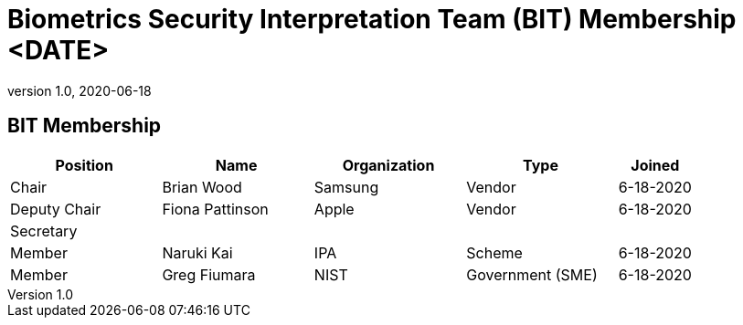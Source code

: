 = Biometrics Security Interpretation Team (BIT) Membership <DATE>
:showtitle:
:table-caption: Table
:revnumber: 1.0
:revdate: 2020-06-18

:iTC-longname: Biometrics Security
:iTC-shortname: BIO-iTC
:iTC-email: isec-itc-bio-info@ipa.go.jp
:iTC-website: https://biometricitc.github.io/
:iTC-GitHub: https://github.com/biometricITC/cPP-biometrics
:iTC-ITname: BIT

== {iTC-ITname} Membership
[cols=".^2,.^2,.^2,.^2,.^1",options="header"]
|====

|Position
|Name
|Organization
|Type
|Joined

|Chair
|Brian Wood
|Samsung
|Vendor
|6-18-2020

|Deputy Chair
|Fiona Pattinson
|Apple
|Vendor
|6-18-2020

|Secretary
|
|
|
|

|Member
|Naruki Kai
|IPA
|Scheme
|6-18-2020

|Member
|Greg Fiumara
|NIST
|Government (SME)
|6-18-2020


|====
